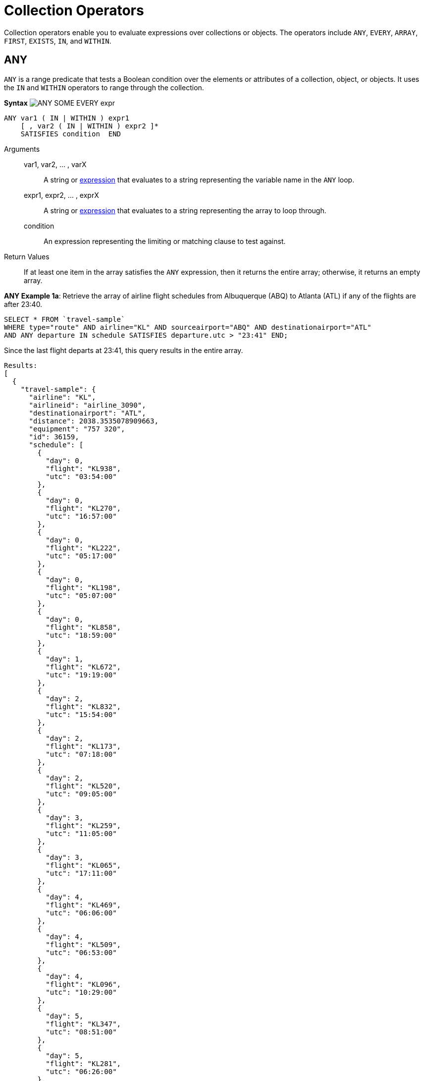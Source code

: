 [#topic_7_1]
= Collection Operators

Collection operators enable you to evaluate expressions over collections or objects.
The operators include `ANY`, `EVERY`, `ARRAY`, `FIRST`, `EXISTS`, `IN`, and `WITHIN`.

[#collection-op-any]
== ANY

`ANY` is a range predicate that tests a Boolean condition over the elements or attributes of a collection, object, or objects.
It uses the `IN` and `WITHIN` operators to range through the collection.

*Syntax* image:n1ql-language-reference/images/ANY_SOME_EVERY_expr.png[]

----
ANY var1 ( IN | WITHIN ) expr1
    [ , var2 ( IN | WITHIN ) expr2 ]*
    SATISFIES condition  END
----

Arguments::
var1, var2, … , varX;; A string or xref:n1ql-language-reference/index.adoc#N1QL_Expressions[expression] that evaluates to a string representing the variable name in the `ANY` loop.

expr1, expr2, … , exprX;; A string or xref:n1ql-language-reference/index.adoc#N1QL_Expressions[expression] that evaluates to a string representing the array to loop through.

condition;; An expression representing the limiting or matching clause to test against.

Return Values:: If at least one item in the array satisfies the `ANY` expression, then it returns the entire array; otherwise, it returns an empty array.

*ANY Example 1a*: Retrieve the array of airline flight schedules from Albuquerque (ABQ) to Atlanta (ATL) if any of the flights are after 23:40.

----
SELECT * FROM `travel-sample`
WHERE type="route" AND airline="KL" AND sourceairport="ABQ" AND destinationairport="ATL"
AND ANY departure IN schedule SATISFIES departure.utc > "23:41" END;
----

Since the last flight departs at 23:41, this query results in the entire array.

----
Results:
[
  {
    "travel-sample": {
      "airline": "KL",
      "airlineid": "airline_3090",
      "destinationairport": "ATL",
      "distance": 2038.3535078909663,
      "equipment": "757 320",
      "id": 36159,
      "schedule": [
        {
          "day": 0,
          "flight": "KL938",
          "utc": "03:54:00"
        },
        {
          "day": 0,
          "flight": "KL270",
          "utc": "16:57:00"
        },
        {
          "day": 0,
          "flight": "KL222",
          "utc": "05:17:00"
        },
        {
          "day": 0,
          "flight": "KL198",
          "utc": "05:07:00"
        },
        {
          "day": 0,
          "flight": "KL858",
          "utc": "18:59:00"
        },
        {
          "day": 1,
          "flight": "KL672",
          "utc": "19:19:00"
        },
        {
          "day": 2,
          "flight": "KL832",
          "utc": "15:54:00"
        },
        {
          "day": 2,
          "flight": "KL173",
          "utc": "07:18:00"
        },
        {
          "day": 2,
          "flight": "KL520",
          "utc": "09:05:00"
        },
        {
          "day": 3,
          "flight": "KL259",
          "utc": "11:05:00"
        },
        {
          "day": 3,
          "flight": "KL065",
          "utc": "17:11:00"
        },
        {
          "day": 4,
          "flight": "KL469",
          "utc": "06:06:00"
        },
        {
          "day": 4,
          "flight": "KL509",
          "utc": "06:53:00"
        },
        {
          "day": 4,
          "flight": "KL096",
          "utc": "10:29:00"
        },
        {
          "day": 5,
          "flight": "KL347",
          "utc": "08:51:00"
        },
        {
          "day": 5,
          "flight": "KL281",
          "utc": "06:26:00"
        },
        {
          "day": 5,
          "flight": "KL567",
          "utc": "03:54:00"
        },
        {
          "day": 5,
          "flight": "KL169",
          "utc": "23:41:00"
        },
        {
          "day": 6,
          "flight": "KL884",
          "utc": "00:36:00"
        },
        {
          "day": 6,
          "flight": "KL886",
          "utc": "14:13:00"
        },
        {
          "day": 6,
          "flight": "KL636",
          "utc": "17:40:00"
        }
      ],
      "sourceairport": "ABQ",
      "stops": 0,
      "type": "route"
    }
  }
]
----

*ANY Example 1b*: But if you change the `SATISFIES` clause to 1 minute after the last flight ("23:42"), then the resulting array is empty.

----
{
  "results": []
}
----

*ANY Example 1c*: If you want to list only the matching arrays of flights instead of all the flight arrays, then see the <<ArrayEx1a,`ARRAY` Example>>.

NOTE: The `SOME` and `ANY` operators perform the same function and can be used interchangeably.

== ARRAY

The `ARRAY` operator lets you map and filter the elements or attributes of a collection, object, or objects.
It evaluates to an array of the operand expression, that satisfies the `WHEN` clause, if provided.

*Syntax*

[#image_swq_ftl_ybb]
image::n1ql-language-reference/images/ARRAY_expr.png[,50%]

----
ARRAY var1 FOR var1 ( IN | WITHIN ) expr1
   [ ,  var2 ( IN | WITHIN ) expr2 ]*
   [ ( WHEN cond1 [ AND cond2 ] ) ] END
----

Arguments::
var1, var2, … , varX;; A string or xref:n1ql-language-reference/index.adoc#N1QL_Expressions[expression] that evaluates to a string representing the variable name in the `ARRAY` loop.

expr1, expr2, … , exprX;; A string or xref:n1ql-language-reference/index.adoc#N1QL_Expressions[expression] that evaluates to a string representing the array to loop through.

cond1, cond2, … , condX;; An expression representing the limiting or matching clause to test against.

Return Values:: The array or arrays that satisfy the `ARRAY` expression; otherwise, it returns an empty array.

*ARRAY Example 1a*: List only the arrays of Friday night flights from Albuquerque to Atlanta after 7pm.

----
SELECT ARRAY v FOR v IN schedule WHEN v.utc > "19:00" AND v.day = 5 END AS fri_evening_flights
FROM `travel-sample`
WHERE type="route" AND airline="KL" AND sourceairport="ABQ" AND destinationairport="ATL"
AND ANY v IN schedule SATISFIES v.utc > "19:00" END;
----

This results in:

----
[
  {
    "fri_evening_flights": [
      {
        "day": 5,
        "flight": "KL169",
        "utc": "23:41:00"
      }
    ]
  }
]
----

*ARRAY Example 1b*: The same results can be reached by writing *Example 1a* as follows:

----
SELECT ARRAY v FOR v IN schedule, w IN schedule WHEN v.utc > "19:00" AND w.day = 5 END AS fri_evening_flights
FROM `travel-sample`
WHERE type="route" AND airline="KL" AND sourceairport="ABQ" AND destinationairport="ATL"
AND ANY v IN schedule SATISFIES v.utc > "19:00" END;
----

[#collection-op-every]
== EVERY

`EVERY` is a range predicate that tests a Boolean condition over the elements or attributes of a collection, object, or objects.
It uses the IN and WITHIN operators to range through the collection.

*Syntax* image:n1ql-language-reference/images/ANY_SOME_EVERY_expr.png[]

----
EVERY var1 ( IN | WITHIN ) expr1
   [ , var2 ( IN | WITHIN ) expr2 ]*
   SATISFIES condition  END
----

Arguments::
var1, var2, … , varX;; A string or xref:n1ql-language-reference/index.adoc#N1QL_Expressions[expression] that evaluates to a string representing the variable name in the `EVERY` loop.

expr1, expr2, … , exprX;; A string or xref:n1ql-language-reference/index.adoc#N1QL_Expressions[expression] that evaluates to a string representing the array to loop through.

condition;; An expression representing the limiting or matching clause to test against.

Return Values:: If all the items in the array satisfies the `EVERY` expression, then it returns the entire array; otherwise, it returns an empty array.

*EVERY Example 1a*: Retrieve the array of airline flight schedules from Albuquerque (ABQ) to Atlanta (ATL) if all of the flights are after 00:35.

----
SELECT * FROM `travel-sample`
WHERE type="route" AND airline="KL" AND sourceairport="ABQ" AND destinationairport="ATL"
AND EVERY departure IN schedule SATISFIES departure.utc > "00:35" END;
----

Since the earliest flight departs at 00:36, this query results in the entire array.

----
Results:
[
  {
    "travel-sample": {
      "airline": "KL",
      "airlineid": "airline_3090",
      "destinationairport": "ATL",
      "distance": 2038.3535078909663,
      "equipment": "757 320",
      "id": 36159,
      "schedule": [
        {
          "day": 0,
          "flight": "KL938",
          "utc": "03:54:00"
        },
        {
          "day": 0,
          "flight": "KL270",
          "utc": "16:57:00"
        },
        {
          "day": 0,
          "flight": "KL222",
          "utc": "05:17:00"
        },
        {
          "day": 0,
          "flight": "KL198",
          "utc": "05:07:00"
        },
        {
          "day": 0,
          "flight": "KL858",
          "utc": "18:59:00"
        },
        {
          "day": 1,
          "flight": "KL672",
          "utc": "19:19:00"
        },
        {
          "day": 2,
          "flight": "KL832",
          "utc": "15:54:00"
        },
        {
          "day": 2,
          "flight": "KL173",
          "utc": "07:18:00"
        },
        {
          "day": 2,
          "flight": "KL520",
          "utc": "09:05:00"
        },
        {
          "day": 3,
          "flight": "KL259",
          "utc": "11:05:00"
        },
        {
          "day": 3,
          "flight": "KL065",
          "utc": "17:11:00"
        },
        {
          "day": 4,
          "flight": "KL469",
          "utc": "06:06:00"
        },
        {
          "day": 4,
          "flight": "KL509",
          "utc": "06:53:00"
        },
        {
          "day": 4,
          "flight": "KL096",
          "utc": "10:29:00"
        },
        {
          "day": 5,
          "flight": "KL347",
          "utc": "08:51:00"
        },
        {
          "day": 5,
          "flight": "KL281",
          "utc": "06:26:00"
        },
        {
          "day": 5,
          "flight": "KL567",
          "utc": "03:54:00"
        },
        {
          "day": 5,
          "flight": "KL169",
          "utc": "23:41:00"
        },
        {
          "day": 6,
          "flight": "KL884",
          "utc": "00:36:00"
        },
        {
          "day": 6,
          "flight": "KL886",
          "utc": "14:13:00"
        },
        {
          "day": 6,
          "flight": "KL636",
          "utc": "17:40:00"
        }
      ],
      "sourceairport": "ABQ",
      "stops": 0,
      "type": "route"
    }
  }
]
----

*EVERY Example 1b*: But if you change the `SATISFIES` clause to 1 minute after the first flight ("00:37"), then the resulting array is empty.

----
{
  "results": []
}
----

== EXISTS

The `EXISTS` condition is used in combination with a subquery and is considered to be met if the subquery returns at least one result.

It can be used in a `SELECT`, `INSERT`, `UPDATE`, or `DELETE` statement.

*Syntax*

[#image_dyn_jtl_ybb]
image::n1ql-language-reference/images/EXISTS_expr.png[,50%]

----
search_expr EXISTS target_expr
----

Arguments::
search_expr;; A string or xref:n1ql-language-reference/index.adoc#N1QL_Expressions[expression] that evaluates to a string representing the expression or variable being searched for.

target_expr;; A string or xref:n1ql-language-reference/index.adoc#N1QL_Expressions[expression] that evaluates to a string representing the array or collection being searched through.

Return Values:: The `EXISTS` operator evaluates to `TRUE` if the value is an array and contains at least one element.

*EXISTS Example 1:* Of the 1641 cities with an airport, search for all cities that have a landmark as well.

----
SELECT DISTINCT city FROM `travel-sample` AS l WHERE type = "landmark"
AND EXISTS (SELECT city FROM `travel-sample` AS a WHERE type = "airport");
----

This results in the 626 cities that contain both an airport and a landmark.

----
[
  {
    "city": null
  },
  {
    "city": "Abbeville"
  },
  {
    "city": "Abbots Langley"
  },
  {
    "city": "Aberdeenshire"
  },
...
----

== FIRST

The `FIRST` operator enables you to map and filter the elements or attributes of a collection, object, or objects.
It evaluates to a single element based on the operand expression that satisfies the `WHEN` clause, if provided.

*Syntax* image:n1ql-language-reference/images/ARRAY_FIRST_OBJECT_expr.png[]

----
FIRST var1 FOR var1 ( IN | WITHIN ) expr1
   [ , var2 ( IN | WITHIN ) expr2]*
   [ ( WHEN cond1 [ AND cond2 ] ) ] END
----

Arguments::
var1, var2, … , varX;; A string or xref:n1ql-language-reference/index.adoc#N1QL_Expressions[expression] that evaluates to a string representing the variable name in the `ARRAY` loop.

expr1, expr2, … , exprX;; A string or xref:n1ql-language-reference/index.adoc#N1QL_Expressions[expression] that evaluates to a string representing the array to loop through.

cond1, cond2, … , condX;; An expression representing the limiting or matching clause to test against.

Return Values:: The first array that satisfies the `WHEN` expression; otherwise, it returns an empty array.

*FIRST Example 1a*: List the first array of flights from Albuquerque to Atlanta after 7pm.

----
SELECT FIRST v FOR v IN schedule WHEN v.utc > "19:00" END AS evening_flights
FROM `travel-sample`
WHERE type="route" AND airline="KL" AND sourceairport="ABQ" AND destinationairport="ATL"
AND ANY v IN schedule SATISFIES v.utc > "19:00" END;
----

This results in:

----
[
  {
    "evening_flights": [
      {
        "day": 1,
        "flight": "KL672",
        "utc": "19:19:00"
      }
    ]
  }
]
----

[#collection-op-in]
== IN

The `IN` operator specifies the search depth to include only the current level of an array and not to include any child or descendant arrays.

*Syntax*

[#image_mf2_mtl_ybb]
image::n1ql-language-reference/images/IN_expr.png[,50%]

----
search_expr [ NOT ] IN target_expr
----

Arguments::
search_expr;; A string or xref:n1ql-language-reference/index.adoc#N1QL_Expressions[expression] that evaluates to a string representing the expression or variable being searched for.

target_expr;; A string or xref:n1ql-language-reference/index.adoc#N1QL_Expressions[expression] that evaluates to a string representing the array or collection being searched through.

Return Values::
The `IN` operator evaluates to `TRUE` if the right-side value is an array and directly contains the left-side value.
+
The `NOT IN` operator evaluates to `TRUE` if the right-side value is an array and does not directly contain the left-side value.

*IN Example 1:* Search for all airlines from the United Kingdom or France.

----
SELECT * FROM `travel-sample` AS t
WHERE type = "airline" AND country IN ["United Kingdom", "France"];
----

This results in 60 documents:

----
[
  {
    "t": {
      "callsign": "CORSAIR",
      "country": "France",
      "iata": "SS",
      "icao": "CRL",
      "id": 1908,
      "name": "Corsairfly",
      "type": "airline"
    }
  },
...
----

*IN Example 2:* Search for the author "Walton Wolf" in the hotel documents.

----
SELECT * FROM `travel-sample` AS t WHERE type = "hotel" AND "Walton Wolf" IN t;
----

This results in an empty set because authors are not in the current level (the root level) of the `travel-sample` documents.

----
{
  "results": []
}
----

The authors are listed inside the `reviews` array (a child element) and would need the `WITHIN` keyword to search all child elements along with the root level.

[#collection-op-within]
== WITHIN

The `WITHIN` operator specifies the search depth to include the current level of an array and all of its child and descendant arrays.

*Syntax*

[#image_f5c_ntl_ybb]
image::n1ql-language-reference/images/WITHIN_expr.png[,50%]

----
search_expr [ NOT ] WITHIN target_expr
----

Arguments::
search_expr;; A string or xref:n1ql-language-reference/index.adoc#N1QL_Expressions[expression] that evaluates to a string representing the expression or variable being searched for.

target_expr;; A string or xref:n1ql-language-reference/index.adoc#N1QL_Expressions[expression] that evaluates to a string representing the array or collection being searched through.

Return Values::
The `WITHIN` operator evaluates to `TRUE` if the right-side value is an array and directly contains the left-side value as a child or descendant, that is, directly or indirectly.
+
The `NOT WITHIN` operator evaluates to `TRUE` if the right-side value is an array and no child or descendant contains the left-side value.

*WITHIN Example 1:* Search all elements for the author "Walton Wolf" in the hotel documents.

----
SELECT * FROM `travel-sample` AS t WHERE type = "hotel" AND "Walton Wolf" WITHIN t;
----

This results in 1 document since his name appears inside the `reviews` array.

----
[
  {
    "t": {
      "address": "Gilsland, CA8 7DA",
      "alias": null,
      "checkin": null,
      "checkout": null,
      "city": null,
      "country": "United Kingdom",
      "description": "Tantallon House offers accommodation around 10 minutes walk from the National Trail. It also has a holiday cottage.",
      "directions": null,
      "email": null,
      "fax": null,
      "free_breakfast": true,
      "free_internet": true,
      "free_parking": false,
      "geo": {
        "accuracy": "ROOFTOP",
        "lat": 54.99304,
        "lon": -2.58142
      },
      "id": 10851,
      "name": "Tantallon House B&B",
      "pets_ok": true,
      "phone": null,
      "price": "From £44 (no cards)",
      "public_likes": [
        "Victor Russel"
      ],
      "reviews": [
        {
          "author": "Walton Wolf",
          "content": "Myself and a mate stayed here the last week of April 2010. On arrival were were told that the travel agent booked us a king bed and not a double room as we requested when booking and made sure it was a double, as 2 blokes. the guy on reception was not moving on it, he said there will be a double room available on the tuesday, this was sunday when we came. he also advised us that it will be an extra 20 dollars per night in the double room. in fairness we were not impressed with his attitude and inflexibility. nothing we could do so we jst grinned and beared it. then to make things worse, our room was in the basement, beside the breakfeast room and the ice machines and vending machines. Pure pissed off afer paying 500euro each for this $@!#%. The room was serioulsy small, no room for our suitcases, a major squash round the king bed. pure noisy the following morning frm the machines outside our room, this should not be a room it should be a storage room, so not impressed. After one night in that room we asked the girl on reception if ther is any chance we could change room to a double, she checked and said yes, one is available and they are jst cleaning it and after that we can change room. Obviously the guy on reception the day b4 jst cudnt be bothered informing us of this. After we chaged rooms it was fine, room was ok for ny, not alot of space to move about, have stayed in better ones in ny. had no problem after we changed rooms, the girl on reception was very nice and helpful, she let me do check my online banking on her pc and let us use the phone when we neede to, at no cost, she couldnt be more nice. Love ny, done all the usual haunts and sites, grand location, great italian restaurant a few mins walk away, great food, and u get a discount when u mention u are staying in the gem hotel, the girl on reception gave us a card for the restaruant. What more can i say, the hotel was fine after the inital ignorance, our stay was more pleasant chatting away to the nice girl on reception, whos name i cant remember lol, long culry dark hair ha ha.",
          "date": "2014-06-07 03:54:50 +0300",
          "ratings": {
            "Cleanliness": 4,
            "Location": 4,
            "Overall": 4,
            "Rooms": 2,
            "Service": 3,
            "Sleep Quality": 4,
            "Value": 3
          }
        },
        {
          "author": "Catharine Funk",
          "content": "My first trip to new york city was a disaster because of this hotel. My wedding is only 2 months away and my fiance and I have bed bug bites all over our body. (30+ bites each) I'm hoping the 6 welts on my face won't scar before our wedding day. The guy that was working there that night helped us find a different hotel. He was really kind. But who wants to stay at a staff friendly bed bug infested hotel? I should have known better to not book a room that's $114 a night. Do yourself and your family a favor and do NOT go to this hotel no matter what cheap rate they offer.",
          "date": "2012-01-02 21:29:27 +0300",
          "ratings": {
            "Cleanliness": 1,
            "Location": 2,
            "Overall": 1,
            "Rooms": 1,
            "Service": 5,
            "Sleep Quality": 1,
            "Value": 3
          }
        },
        {
          "author": "Tavares Denesik",
          "content": "This was my second time to stay at this hotel. Although my stay was for only two days, I felt very comfortable there. More like an exclusive appartment than a hotel. The flat was small but extreamly adequate. I enjoyed my stay whilst saving BIG money. My next business trip to NYC I will definately stay there.",
          "date": "2014-03-27 18:11:46 +0300",
          "ratings": {
            "Cleanliness": 5,
            "Location": 5,
            "Overall": 5,
            "Rooms": 4,
            "Service": 5,
            "Value": 5
          }
        },
        {
          "author": "Lucy Graham",
          "content": "SUMMARY - Although the GEM Hotel is associated with the Choice Hotels chain (Quality, Comfort, Econo, etc.) this is the first time I've heard of this particular branding. They are billed as a \"Botique Hotel\" and certainly fit the bill as much as a chain can be considered a \"Botique\". The place is very bare bones and minimal, yet very stylish and modern. They just give you the very basics of what you need and not much else, but the price reflects that. So it's hard to complain. There are 10 floors and approximately 4 small rooms/floor. It's not the kind of place I'd spend a whole week because it's rather small, has limited storage, and very few of the \"extras\" you'd need for an extended stay. But for staying a night or two in NYC when you just need a place to sleep and shower it does just fine. I forgot to take photos this time, but as of today the photos the hotel has provided on various travel websites are fairly accurate. You just have to take a close look at them to see how small the space really is and understand that the photos really show the WHOLE room. There's not much cropped out! BATHROOM: Clean, basic, and modern. It was pretty much a standard hotel sized bathroom, even though the main room was small. BEDS: Two double beds. Very comfortable, leaning towards the soft side of hotel beds. Sheets were clean and more modern/stylish than you'd find in most chain hotels. BILLING: Reserved via choicehotels.com only a few days ahead of time. The front desk had no problems getting us checked in, and the taxes/surcharges only added up to another 16% of the cost of the room itself. BREAKFAST: There is free coffee/tea in the room, but i never looked for a continental breakfast. There were vending machines in the basement with the ice/water machine. CLEANING: The room was as clean as it gets. While the building is obviously old, it seems that the entire interior is brand new. CLIMATE CONTROL: There was a brand new heater/air conditioning unit that was very quiet and easily adjustable. ELEVATORS: One main, new looking elevator in the lobby. It worked just fine and was fairly large. FRONT DESK: The front desk was helpful and competent. We had to wait about 15-20 minutes for a room to be cleaned. They may have had the smallest, most basic lobby i've ever seen in my life. But if you're looking for water fountains and gold trim you're not going to get it in a hotel with sub-$200 rates! GYM: None. HOT TUB: None. INTERNET: Didn't try it. I was too busy enjoying the city. LOCATION: On the west-side on 36th very close to the corner of 10th. It's a much more sparsely populated and quiet area than most of Manhattan, as it borders on more of an industrial zone. However, it's only a few blocks to Times Square, Penn Station, and Madison Square Garden. It's a block from the entrace to the Lincoln Tunnel. It was nice to be so close to everything, yet just off the \"beaten path\" in a calmer area. There's a gas station on the corner (one of the few in Manhattan) and a few other random bodegas and restaurants nearby. NOISE: It's NYC, there's always going to be some noise, but there was nothing excessive. Lots of trucks roll down 10th avenue at night, but they mostly just blended into the background. PARKING: None. It's best to find a park & ride outside the city and take a train in. Penn Station is just 2 short blocks and then 2 long blocks away. POOL: None. RECREATION: None. RESTAURANT: None, but it's New York. I'm sure you can find something to eat. For the less adventurous, I did notice a McDonald's on 10th, just a short walk from the hotel. ROOM: The room was small and there wasn't much room around the beds. I'll admit, for 3 people, it was a bit cramped. If you like your space I'd limit occupancy to 2 or find another, bigger, hotel. There was limited storage, just one small wardrobe with 2 drawers underneath, a small nightstand, alarm clock/ipod player, desk, desk chair, and flat screen TV. Again, the decor was very modern. SHUTTLE: None. STORE: None on site, a gas station on the corner, several bodegas nearby. SUPPLIES: Standard Soap, Shampoo, Conditioner, Mouthwash & Towels. ===== ===== ===== RATING NOTE: My ratings are generally based on value vs money. Thus, sometimes a simple hotel will receive a 4 or 5, while a fancy hotel can rank a 1 or 2 if I don't feel it was worth the cost. Also, a hotel can do everything right and still only rank as a 4, unless there's something really exceptional about it. 5 = Hotel gets everything right, and goes above and beyond. 4 = Hotel gets everything right. 3 = Hotel is acceptable value for money spent. 2 = Hotel isn't worth the money spent. 1 = Hotel should pay ME to stay there.",
          "date": "2014-09-30 09:41:30 +0300",
          "ratings": {
            "Check in / front desk": 3,
            "Cleanliness": 4,
            "Location": 4,
            "Overall": 4,
            "Rooms": 3,
            "Service": 3,
            "Value": 5
          }
        }
      ],
      "state": null,
      "title": "Hadrian's Wall",
      "tollfree": null,
      "type": "hotel",
      "url": "http://www.tantallonhouse.co.uk/",
      "vacancy": false
    }
  }
]
----
